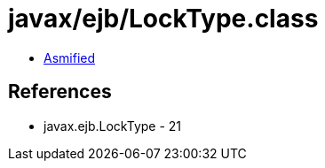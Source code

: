 = javax/ejb/LockType.class

 - link:LockType-asmified.java[Asmified]

== References

 - javax.ejb.LockType - 21

